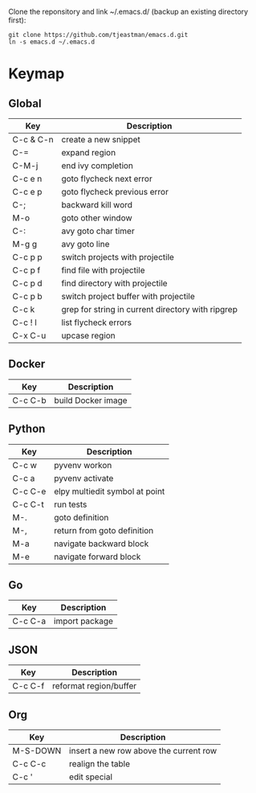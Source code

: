 Clone the reponsitory and link ~/.emacs.d/ (backup an existing directory first):
#+BEGIN_SRC shell
git clone https://github.com/tjeastman/emacs.d.git
ln -s emacs.d ~/.emacs.d
#+END_SRC

* Keymap

** Global

| Key       | Description                                       |
|-----------+---------------------------------------------------|
| C-c & C-n | create a new snippet                              |
| C-=       | expand region                                     |
| C-M-j     | end ivy completion                                |
| C-c e n   | goto flycheck next error                          |
| C-c e p   | goto flycheck previous error                      |
| C-;       | backward kill word                                |
| M-o       | goto other window                                 |
| C-:       | avy goto char timer                               |
| M-g g     | avy goto line                                     |
| C-c p p   | switch projects with projectile                   |
| C-c p f   | find file with projectile                         |
| C-c p d   | find directory with projectile                    |
| C-c p b   | switch project buffer with projectile             |
| C-c k     | grep for string in current directory with ripgrep |
| C-c ! l   | list flycheck errors                              |
| C-x C-u   | upcase region                                     |

** Docker

| Key     | Description        |
|---------+--------------------|
| C-c C-b | build Docker image |

** Python

| Key     | Description                    |
|---------+--------------------------------|
| C-c w   | pyvenv workon                  |
| C-c a   | pyvenv activate                |
| C-c C-e | elpy multiedit symbol at point |
| C-c C-t | run tests                      |
| M-.     | goto definition                |
| M-,     | return from goto definition    |
| M-a     | navigate backward block        |
| M-e     | navigate forward block         |

** Go

| Key     | Description    |
|---------+----------------|
| C-c C-a | import package |

** JSON

| Key     | Description            |
|---------+------------------------|
| C-c C-f | reformat region/buffer |

** Org

| Key      | Description                            |
|----------+----------------------------------------|
| M-S-DOWN | insert a new row above the current row |
| C-c C-c  | realign the table                      |
| C-c '    | edit special                           |
